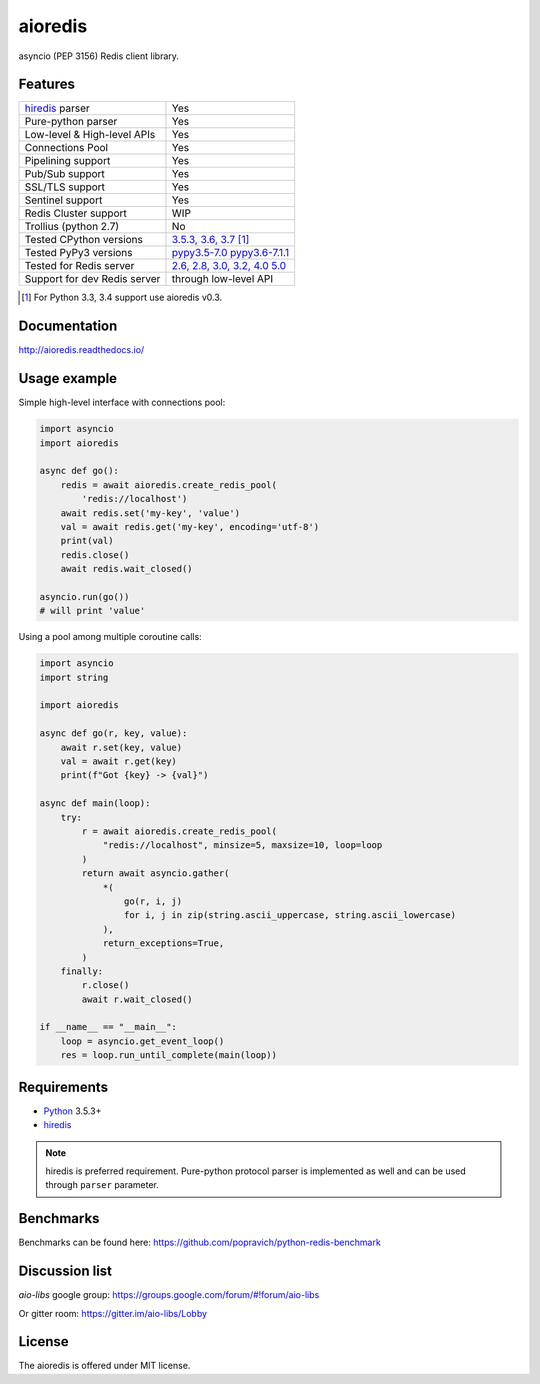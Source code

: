 aioredis
========

asyncio (PEP 3156) Redis client library.

.. image:: https://travis-ci.com/aio-libs/aioredis.svg?branch=master
   :target: https://travis-ci.com/aio-libs/aioredis


.. image:: https://codecov.io/gh/aio-libs/aioredis/branch/master/graph/badge.svg
   :target: https://codecov.io/gh/aio-libs/aioredis

.. image:: https://ci.appveyor.com/api/projects/status/wngyx6s98o6hsxmt/branch/master?svg=true
   :target: https://ci.appveyor.com/project/popravich/aioredis

Features
--------

================================  ==============================
hiredis_ parser                     Yes
Pure-python parser                  Yes
Low-level & High-level APIs         Yes
Connections Pool                    Yes
Pipelining support                  Yes
Pub/Sub support                     Yes
SSL/TLS support                     Yes
Sentinel support                    Yes
Redis Cluster support               WIP
Trollius (python 2.7)               No
Tested CPython versions             `3.5.3, 3.6, 3.7 <travis_>`_ [1]_
Tested PyPy3 versions               `pypy3.5-7.0 pypy3.6-7.1.1 <travis_>`_
Tested for Redis server             `2.6, 2.8, 3.0, 3.2, 4.0 5.0 <travis_>`_
Support for dev Redis server        through low-level API
================================  ==============================

.. [1] For Python 3.3, 3.4 support use aioredis v0.3.

Documentation
-------------

http://aioredis.readthedocs.io/

Usage example
-------------

Simple high-level interface with connections pool:

.. code:: python

    import asyncio
    import aioredis

    async def go():
        redis = await aioredis.create_redis_pool(
            'redis://localhost')
        await redis.set('my-key', 'value')
        val = await redis.get('my-key', encoding='utf-8')
        print(val)
        redis.close()
        await redis.wait_closed()

    asyncio.run(go())
    # will print 'value'

Using a pool among multiple coroutine calls:

.. code:: python

    import asyncio
    import string

    import aioredis

    async def go(r, key, value):
        await r.set(key, value)
        val = await r.get(key)
        print(f"Got {key} -> {val}")

    async def main(loop):
        try:
            r = await aioredis.create_redis_pool(
                "redis://localhost", minsize=5, maxsize=10, loop=loop
            )
            return await asyncio.gather(
                *(
                    go(r, i, j)
                    for i, j in zip(string.ascii_uppercase, string.ascii_lowercase)
                ),
                return_exceptions=True,
            )
        finally:
            r.close()
            await r.wait_closed()

    if __name__ == "__main__":
        loop = asyncio.get_event_loop()
        res = loop.run_until_complete(main(loop))

Requirements
------------

* Python_ 3.5.3+
* hiredis_

.. note::

    hiredis is preferred requirement.
    Pure-python protocol parser is implemented as well and can be used
    through ``parser`` parameter.

Benchmarks
----------

Benchmarks can be found here: https://github.com/popravich/python-redis-benchmark

Discussion list
---------------

*aio-libs* google group: https://groups.google.com/forum/#!forum/aio-libs

Or gitter room: https://gitter.im/aio-libs/Lobby

License
-------

The aioredis is offered under MIT license.

.. _Python: https://www.python.org
.. _hiredis: https://pypi.python.org/pypi/hiredis
.. _travis: https://travis-ci.com/aio-libs/aioredis
